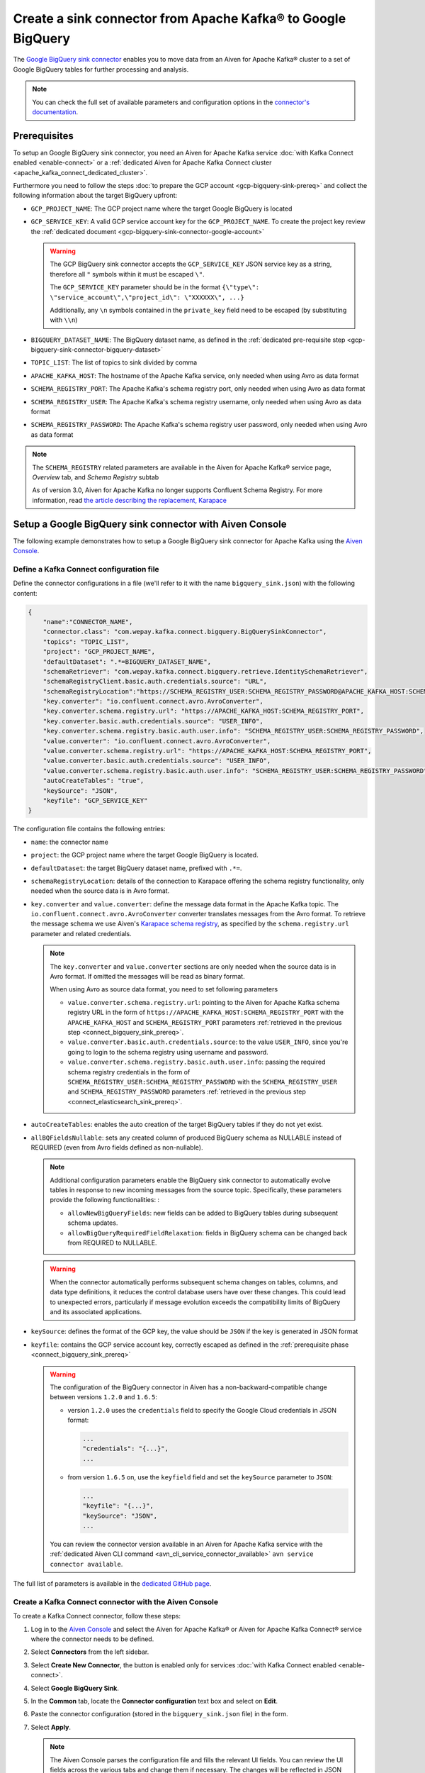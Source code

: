Create a sink connector from Apache Kafka® to Google BigQuery
=============================================================

The `Google BigQuery sink connector <https://github.com/confluentinc/kafka-connect-bigquery>`_ enables you to move data from an Aiven for Apache Kafka® cluster to a set of Google BigQuery tables for further processing and analysis. 

.. note::

    You can check the full set of available parameters and configuration options in the `connector's documentation <https://github.com/confluentinc/kafka-connect-bigquery>`_.

.. _connect_bigquery_sink_prereq:

Prerequisites
-------------

To setup an Google BigQuery sink connector, you need an Aiven for Apache Kafka service :doc:`with Kafka Connect enabled <enable-connect>` or a :ref:`dedicated Aiven for Apache Kafka Connect cluster <apache_kafka_connect_dedicated_cluster>`. 

Furthermore you need to follow the steps :doc:`to prepare the GCP account <gcp-bigquery-sink-prereq>` and collect the following information about the target BigQuery upfront:

* ``GCP_PROJECT_NAME``: The GCP project name where the target Google BigQuery is located
* ``GCP_SERVICE_KEY``: A valid GCP service account key for the ``GCP_PROJECT_NAME``. To create the project key review the :ref:`dedicated document <gcp-bigquery-sink-connector-google-account>`

  .. Warning::

     The GCP BigQuery sink connector accepts the ``GCP_SERVICE_KEY`` JSON service key as a string, therefore all  ``"`` symbols within it must be escaped ``\"``.

     The ``GCP_SERVICE_KEY`` parameter should be in the format ``{\"type\": \"service_account\",\"project_id\": \"XXXXXX\", ...}``

     Additionally, any ``\n`` symbols contained in the ``private_key`` field need to be escaped (by substituting with ``\\n``)

* ``BIGQUERY_DATASET_NAME``: The BigQuery dataset name, as defined in the :ref:`dedicated pre-requisite step <gcp-bigquery-sink-connector-bigquery-dataset>`
* ``TOPIC_LIST``: The list of topics to sink divided by comma
* ``APACHE_KAFKA_HOST``: The hostname of the Apache Kafka service, only needed when using Avro as data format
* ``SCHEMA_REGISTRY_PORT``: The Apache Kafka's schema registry port, only needed when using Avro as data format
* ``SCHEMA_REGISTRY_USER``: The Apache Kafka's schema registry username, only needed when using Avro as data format
* ``SCHEMA_REGISTRY_PASSWORD``: The Apache Kafka's schema registry user password, only needed when using Avro as data format


.. Note::

    The ``SCHEMA_REGISTRY`` related parameters are available in the Aiven for Apache Kafka® service page, *Overview* tab, and *Schema Registry* subtab

    As of version 3.0, Aiven for Apache Kafka no longer supports Confluent Schema Registry. For more information, read `the article describing the replacement, Karapace <https://help.aiven.io/en/articles/5651983>`_

Setup a Google BigQuery sink connector with Aiven Console
---------------------------------------------------------

The following example demonstrates how to setup a Google BigQuery sink connector for Apache Kafka using the `Aiven Console <https://console.aiven.io/>`_.

Define a Kafka Connect configuration file
'''''''''''''''''''''''''''''''''''''''''

Define the connector configurations in a file (we'll refer to it with the name ``bigquery_sink.json``) with the following content:

.. code-block:: json

    {
        "name":"CONNECTOR_NAME",
        "connector.class": "com.wepay.kafka.connect.bigquery.BigQuerySinkConnector",
        "topics": "TOPIC_LIST",
        "project": "GCP_PROJECT_NAME",
        "defaultDataset": ".*=BIGQUERY_DATASET_NAME",
        "schemaRetriever": "com.wepay.kafka.connect.bigquery.retrieve.IdentitySchemaRetriever",
        "schemaRegistryClient.basic.auth.credentials.source": "URL",
        "schemaRegistryLocation":"https://SCHEMA_REGISTRY_USER:SCHEMA_REGISTRY_PASSWORD@APACHE_KAFKA_HOST:SCHEMA_REGISTRY_PORT",
        "key.converter": "io.confluent.connect.avro.AvroConverter",
        "key.converter.schema.registry.url": "https://APACHE_KAFKA_HOST:SCHEMA_REGISTRY_PORT",
        "key.converter.basic.auth.credentials.source": "USER_INFO",
        "key.converter.schema.registry.basic.auth.user.info": "SCHEMA_REGISTRY_USER:SCHEMA_REGISTRY_PASSWORD",
        "value.converter": "io.confluent.connect.avro.AvroConverter",
        "value.converter.schema.registry.url": "https://APACHE_KAFKA_HOST:SCHEMA_REGISTRY_PORT",
        "value.converter.basic.auth.credentials.source": "USER_INFO",
        "value.converter.schema.registry.basic.auth.user.info": "SCHEMA_REGISTRY_USER:SCHEMA_REGISTRY_PASSWORD",
        "autoCreateTables": "true",
        "keySource": "JSON",
        "keyfile": "GCP_SERVICE_KEY"
    }

The configuration file contains the following entries:

* ``name``: the connector name
* ``project``: the GCP project name where the target Google BigQuery is located. 
* ``defaultDataset``: the target BigQuery dataset name, prefixed with ``.*=``.
* ``schemaRegistryLocation``: details of the connection to Karapace offering the schema registry functionality, only needed when the source data is in Avro format.
* ``key.converter`` and ``value.converter``:  define the message data format in the Apache Kafka topic. The ``io.confluent.connect.avro.AvroConverter`` converter translates messages from the Avro format. To retrieve the message schema we use Aiven's `Karapace schema registry <https://github.com/aiven/karapace>`_, as specified by the ``schema.registry.url`` parameter and related credentials.

  .. note::

     The ``key.converter`` and ``value.converter`` sections are only needed when the source data is in Avro format. If omitted the messages will be read as binary format.

     When using Avro as source data format, you need to set following parameters

     * ``value.converter.schema.registry.url``: pointing to the Aiven for Apache Kafka schema registry URL in the form of ``https://APACHE_KAFKA_HOST:SCHEMA_REGISTRY_PORT`` with the ``APACHE_KAFKA_HOST`` and ``SCHEMA_REGISTRY_PORT`` parameters :ref:`retrieved in the previous step <connect_bigquery_sink_prereq>`.
     * ``value.converter.basic.auth.credentials.source``: to the value ``USER_INFO``, since you're going to login to the schema registry using username and password.
     * ``value.converter.schema.registry.basic.auth.user.info``: passing the required schema registry credentials in the form of ``SCHEMA_REGISTRY_USER:SCHEMA_REGISTRY_PASSWORD`` with the ``SCHEMA_REGISTRY_USER`` and ``SCHEMA_REGISTRY_PASSWORD`` parameters :ref:`retrieved in the previous step <connect_elasticsearch_sink_prereq>`.

* ``autoCreateTables``: enables the auto creation of the target BigQuery tables if they do not yet exist.
* ``allBQFieldsNullable``: sets any created column of produced BigQuery schema as NULLABLE instead of REQUIRED (even from Avro fields defined as non-nullable).

  .. note::

     Additional configuration parameters enable the BigQuery sink connector to automatically evolve tables in response to new incoming messages from the source topic. Specifically, these parameters provide the following functionalities: :

     * ``allowNewBigQueryFields``: new fields can be added to BigQuery tables during subsequent schema updates.
     * ``allowBigQueryRequiredFieldRelaxation``: fields in BigQuery schema can be changed back from REQUIRED to NULLABLE.

  .. warning::

     When the connector automatically performs subsequent schema changes on tables, columns, and data type definitions, it reduces the control database users have over these changes. This could lead to unexpected errors, particularly if message evolution exceeds the compatibility limits of BigQuery and its associated applications.

* ``keySource``: defines the format of the GCP key, the value should be ``JSON`` if the key is generated in JSON format
* ``keyfile``: contains the GCP service account key, correctly escaped as defined in the :ref:`prerequisite phase <connect_bigquery_sink_prereq>`

  .. warning::

     The configuration of the BigQuery connector in Aiven has a non-backward-compatible change between versions ``1.2.0`` and ``1.6.5``:

     * version ``1.2.0`` uses the ``credentials`` field to specify the Google Cloud credentials in JSON format:
     
       .. code::

          ...
          "credentials": "{...}",
          ...

     * from version ``1.6.5`` on, use the ``keyfield`` field and set the ``keySource`` parameter to ``JSON``:
     
       .. code::

          ...
          "keyfile": "{...}",
          "keySource": "JSON",
          ...

     You can review the connector version available in an Aiven for Apache Kafka service with the :ref:`dedicated Aiven CLI command <avn_cli_service_connector_available>` ``avn service connector available``.

The full list of parameters is available in the `dedicated GitHub page <https://github.com/wepay/kafka-connect-bigquery/wiki/Connector-Configuration>`_.

Create a Kafka Connect connector with the Aiven Console
'''''''''''''''''''''''''''''''''''''''''''''''''''''''

To create a Kafka Connect connector, follow these steps: 

1. Log in to the `Aiven Console <https://console.aiven.io/>`_ and select the Aiven for Apache Kafka® or Aiven for Apache Kafka Connect® service where the connector needs to be defined. 
2. Select **Connectors** from the left sidebar. 
3. Select **Create New Connector**, the button is enabled only for services :doc:`with Kafka Connect enabled <enable-connect>`.
4. Select **Google BigQuery Sink**.
5. In the **Common** tab, locate the **Connector configuration** text box and select on **Edit**.
6. Paste the connector configuration (stored in the ``bigquery_sink.json`` file) in the form.
7. Select **Apply**.

   .. note::

      The Aiven Console parses the configuration file and fills the relevant UI fields. You can review the UI fields across the various tabs and change them if necessary. The changes will be reflected in JSON format in the **Connector configuration** text box.

8. After all the settings are correctly configured, select **Create connector**.
9. Verify the connector status under the **Connectors** screen.
10. Verify the presence of the data in the target BigQuery dataset, the table name is equal to the Apache Kafka topic name. If you need to change the target table name, you can do so using the Kafka Connect ``RegexRouter`` transformation.

    .. note::

       You can also create connectors using the `Aiven CLI command </docs/tools/cli/service/connector#avn-service-connector-create>`_.

Example: Create a Google BigQuery sink connector on a topic with a JSON schema
------------------------------------------------------------------------------

You have a topic named ``iot_measurements`` containing data in JSON format, with a defined JSON schema:

.. code-block:: json

    {
        "schema": {
            "type":"struct",
            "fields":[{
                "type":"int64",
                "optional": false,
                "field": "iot_id"
                },{
                "type":"string",
                "optional": false,
                "field": "metric"
                },{
                "type":"int32",
                "optional": false,
                "field": "measurement"
                }]
        }, 
        "payload":{ "iot_id":1, "metric":"Temperature", "measurement":14}
    }
    {
        "schema": {
            "type":"struct",
            "fields":[{
                "type":"int64",
                "optional": false,
                "field": "iot_id"
                },{
                "type":"string",
                "optional": false,
                "field": "metric"
                },{
                "type":"int32",
                "optional": false,
                "field": "measurement"
                }]
        }, 
        "payload":{"iot_id":2, "metric":"Humidity", "measurement":60}
    }

.. Note::

    Since the JSON schema needs to be defined in every message, there is a big overhead to transmit the information. To achieve a better performance in term of information-message ratio you should use the Avro format together with the `Karapace schema registry <https://karapace.io/>`__ provided by Aiven

You can sink the ``iot_measurements`` topic to BigQuery with the following connector configuration, after replacing the placeholders for ``GCP_PROJECT_NAME``, ``GCP_SERVICE_KEY`` and ``BIGQUERY_DATASET_NAME``:

.. code-block:: json

    {
        "name":"iot_sink",
        "connector.class": "com.wepay.kafka.connect.bigquery.BigQuerySinkConnector",
        "topics": "iot_measurements",
        "project": "GCP_PROJECT_NAME",
        "defaultDataset": ".*=BIGQUERY_DATASET_NAME",
        "value.converter": "org.apache.kafka.connect.json.JsonConverter",
        "autoCreateTables": "true",
        "keySource": "JSON",
        "keyfile": "GCP_SERVICE_KEY"
    }

The configuration file contains the following things to note:

* ``"topics": "iot_measurements"``: defines the topic to sink
* ``"value.converter": "org.apache.kafka.connect.json.JsonConverter"``: the message value is in plain JSON format without a schema


Example: Create a Google BigQuery sink connector on a topic in Avro format
--------------------------------------------------------------------------

You have a topic named ``students`` in Avro format with the schema stored in Karapace.

You can sink the ``students`` topic to BigQuery with the following connector configuration, after replacing the placeholders for ``GCP_PROJECT_NAME``, ``GCP_SERVICE_KEY``, ``BIGQUERY_DATASET_NAME``, ``SCHEMA_REGISTRY_USER``, ``SCHEMA_REGISTRY_PASSWORD``, ``APACHE_KAFKA_HOST``, ``SCHEMA_REGISTRY_PORT``:

.. code-block:: json

    {
        "name":"students_sink",
        "connector.class": "com.wepay.kafka.connect.bigquery.BigQuerySinkConnector",
        "topics": "students",
        "project": "GCP_PROJECT_NAME",
        "defaultDataset": ".*=BIGQUERY_DATASET_NAME",
        "schemaRetriever": "com.wepay.kafka.connect.bigquery.retrieve.IdentitySchemaRetriever",
        "schemaRegistryClient.basic.auth.credentials.source": "URL",
        "schemaRegistryLocation":"https://SCHEMA_REGISTRY_USER:SCHEMA_REGISTRY_PASSWORD@APACHE_KAFKA_HOST:SCHEMA_REGISTRY_PORT",
        "key.converter": "io.confluent.connect.avro.AvroConverter",
        "key.converter.schema.registry.url": "https://APACHE_KAFKA_HOST:SCHEMA_REGISTRY_PORT",
        "key.converter.basic.auth.credentials.source": "USER_INFO",
        "key.converter.schema.registry.basic.auth.user.info": "SCHEMA_REGISTRY_USER:SCHEMA_REGISTRY_PASSWORD",
        "value.converter": "io.confluent.connect.avro.AvroConverter",
        "value.converter.schema.registry.url": "https://APACHE_KAFKA_HOST:SCHEMA_REGISTRY_PORT",
        "value.converter.basic.auth.credentials.source": "USER_INFO",
        "value.converter.schema.registry.basic.auth.user.info": "SCHEMA_REGISTRY_USER:SCHEMA_REGISTRY_PASSWORD",
        "autoCreateTables": "true",
        "keySource": "JSON",
        "keyfile": "GCP_SERVICE_KEY"
    }

The configuration file contains the following things to note:

* ``"topics": "students"``: setting the topic to sink
* ``key.converter`` and ``value.converter``: define the message data format in the Apache Kafka topic. The ``io.confluent.connect.avro.AvroConverter`` converter translates messages from the Avro format. To retrieve the message schema we use Aiven's `Karapace schema registry <https://github.com/aiven/karapace>`_ as specified by the ``schema.registry.url`` parameter and related credentials.
